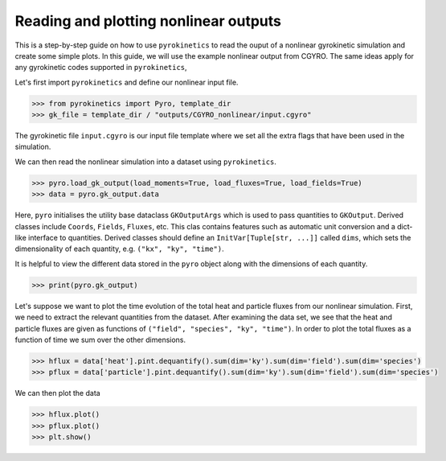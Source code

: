 ====================================================
Reading and plotting nonlinear outputs
====================================================

This is a step-by-step guide on how to use ``pyrokinetics`` to read the ouput of a nonlinear gyrokinetic simulation and create some simple plots. In this guide, we will use the example nonlinear output from CGYRO. The same ideas apply for  any gyrokinetic codes supported in ``pyrokinetics``,

Let's first import ``pyrokinetics`` and define our nonlinear input file.  

.. code-block:: python

   >>> from pyrokinetics import Pyro, template_dir
   >>> gk_file = template_dir / "outputs/CGYRO_nonlinear/input.cgyro"

The gyrokinetic file ``input.cgyro`` is our input file template where we set all the extra flags that have been used in the simulation.  

We can then read the nonlinear simulation into a dataset using ``pyrokinetics``.

.. code-block:: python 

   >>> pyro.load_gk_output(load_moments=True, load_fluxes=True, load_fields=True)
   >>> data = pyro.gk_output.data

Here, ``pyro`` initialises the utility base dataclass ``GKOutputArgs`` which is used to pass quantities to ``GKOutput``. Derived classes include ``Coords``, ``Fields``, ``Fluxes``, etc. This clas contains features such as automatic unit conversion and a dict-like interface to quantities. Derived classes should define an ``InitVar[Tuple[str, ...]]`` called ``dims``, which sets the dimensionality of each quantity, e.g. ``("kx", "ky", "time")``.

It is helpful to view the  different data stored in the ``pyro`` object along with the dimensions of each quantity. 

.. code-block:: python 

   >>> print(pyro.gk_output)

Let's suppose we want to plot the time evolution of the total heat and particle fluxes from our nonlinear simulation. First, we need to extract the relevant quantities from the dataset. After examining the data set, we see that the heat and particle fluxes are given as functions of ``("field", "species", "ky", "time")``. In order to plot the total fluxes as a function of time we sum over the other dimensions. 

.. code-block:: python

   >>> hflux = data['heat'].pint.dequantify().sum(dim='ky').sum(dim='field').sum(dim='species') 
   >>> pflux = data['particle'].pint.dequantify().sum(dim='ky').sum(dim='field').sum(dim='species')  

We can then plot the data

.. code-block:: python 
   
   >>> hflux.plot()
   >>> pflux.plot()
   >>> plt.show()



